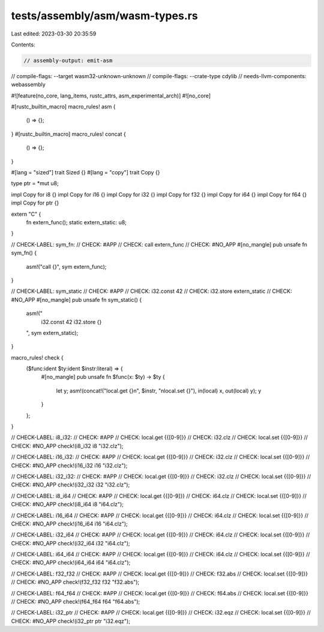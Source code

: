 tests/assembly/asm/wasm-types.rs
================================

Last edited: 2023-03-30 20:35:59

Contents:

.. code-block:: rs

    // assembly-output: emit-asm
// compile-flags: --target wasm32-unknown-unknown
// compile-flags: --crate-type cdylib
// needs-llvm-components: webassembly

#![feature(no_core, lang_items, rustc_attrs, asm_experimental_arch)]
#![no_core]

#[rustc_builtin_macro]
macro_rules! asm {
    () => {};
}
#[rustc_builtin_macro]
macro_rules! concat {
    () => {};
}

#[lang = "sized"]
trait Sized {}
#[lang = "copy"]
trait Copy {}

type ptr = *mut u8;

impl Copy for i8 {}
impl Copy for i16 {}
impl Copy for i32 {}
impl Copy for f32 {}
impl Copy for i64 {}
impl Copy for f64 {}
impl Copy for ptr {}

extern "C" {
    fn extern_func();
    static extern_static: u8;
}

// CHECK-LABEL: sym_fn:
// CHECK: #APP
// CHECK: call extern_func
// CHECK: #NO_APP
#[no_mangle]
pub unsafe fn sym_fn() {
    asm!("call {}", sym extern_func);
}

// CHECK-LABEL: sym_static
// CHECK: #APP
// CHECK: i32.const 42
// CHECK: i32.store extern_static
// CHECK: #NO_APP
#[no_mangle]
pub unsafe fn sym_static() {
    asm!("
        i32.const 42
        i32.store {}
    ", sym extern_static);
}

macro_rules! check {
    ($func:ident $ty:ident $instr:literal) => {
        #[no_mangle]
        pub unsafe fn $func(x: $ty) -> $ty {
            let y;
            asm!(concat!("local.get {}\n", $instr, "\nlocal.set {}"), in(local) x, out(local) y);
            y
        }
    };
}

// CHECK-LABEL: i8_i32:
// CHECK: #APP
// CHECK: local.get {{[0-9]}}
// CHECK: i32.clz
// CHECK: local.set {{[0-9]}}
// CHECK: #NO_APP
check!(i8_i32 i8 "i32.clz");

// CHECK-LABEL: i16_i32:
// CHECK: #APP
// CHECK: local.get {{[0-9]}}
// CHECK: i32.clz
// CHECK: local.set {{[0-9]}}
// CHECK: #NO_APP
check!(i16_i32 i16 "i32.clz");

// CHECK-LABEL: i32_i32:
// CHECK: #APP
// CHECK: local.get {{[0-9]}}
// CHECK: i32.clz
// CHECK: local.set {{[0-9]}}
// CHECK: #NO_APP
check!(i32_i32 i32 "i32.clz");

// CHECK-LABEL: i8_i64
// CHECK: #APP
// CHECK: local.get {{[0-9]}}
// CHECK: i64.clz
// CHECK: local.set {{[0-9]}}
// CHECK: #NO_APP
check!(i8_i64 i8 "i64.clz");

// CHECK-LABEL: i16_i64
// CHECK: #APP
// CHECK: local.get {{[0-9]}}
// CHECK: i64.clz
// CHECK: local.set {{[0-9]}}
// CHECK: #NO_APP
check!(i16_i64 i16 "i64.clz");

// CHECK-LABEL: i32_i64
// CHECK: #APP
// CHECK: local.get {{[0-9]}}
// CHECK: i64.clz
// CHECK: local.set {{[0-9]}}
// CHECK: #NO_APP
check!(i32_i64 i32 "i64.clz");

// CHECK-LABEL: i64_i64
// CHECK: #APP
// CHECK: local.get {{[0-9]}}
// CHECK: i64.clz
// CHECK: local.set {{[0-9]}}
// CHECK: #NO_APP
check!(i64_i64 i64 "i64.clz");

// CHECK-LABEL: f32_f32
// CHECK: #APP
// CHECK: local.get {{[0-9]}}
// CHECK: f32.abs
// CHECK: local.set {{[0-9]}}
// CHECK: #NO_APP
check!(f32_f32 f32 "f32.abs");

// CHECK-LABEL: f64_f64
// CHECK: #APP
// CHECK: local.get {{[0-9]}}
// CHECK: f64.abs
// CHECK: local.set {{[0-9]}}
// CHECK: #NO_APP
check!(f64_f64 f64 "f64.abs");

// CHECK-LABEL: i32_ptr
// CHECK: #APP
// CHECK: local.get {{[0-9]}}
// CHECK: i32.eqz
// CHECK: local.set {{[0-9]}}
// CHECK: #NO_APP
check!(i32_ptr ptr "i32.eqz");


